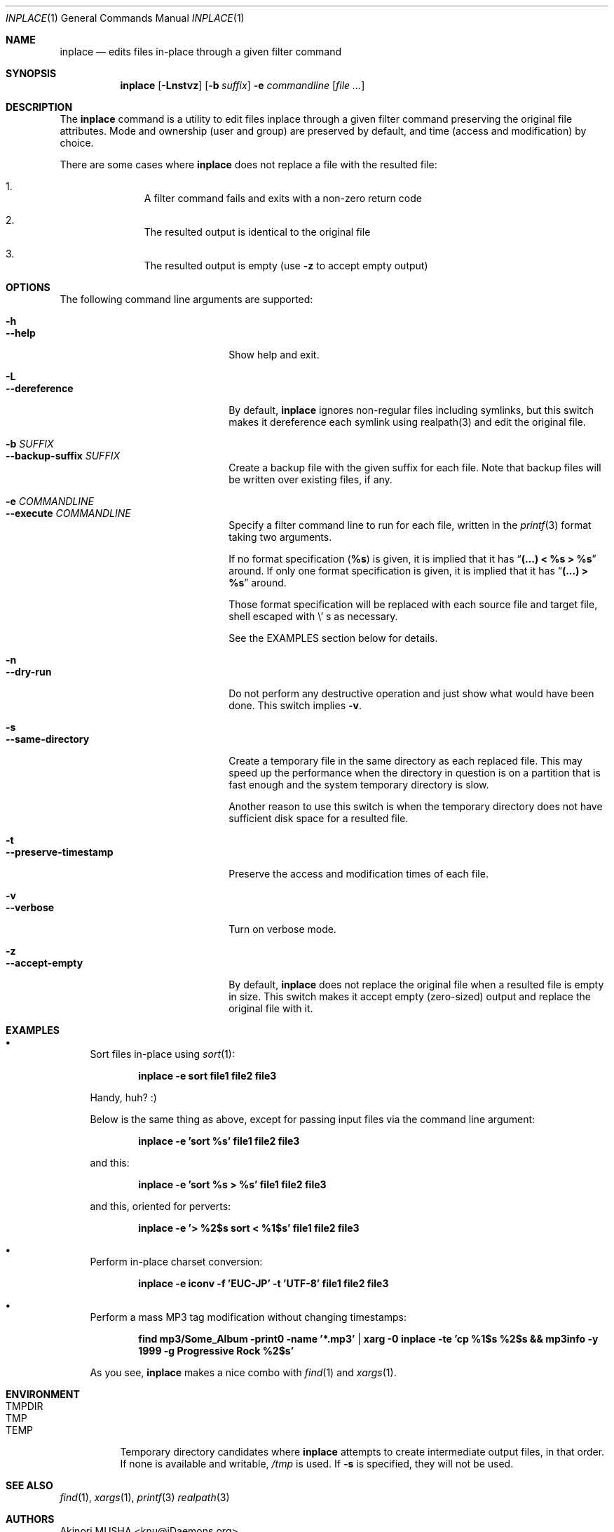 .\" $Idaemons: /home/cvs/inplace/inplace.1,v 1.1 2004/04/07 09:07:34 knu Exp $
.\"
.Dd April 7, 2004
.Dt INPLACE 1
.Os FreeBSD
.Sh NAME
.Nm inplace
.Nd edits files in-place through a given filter command
.Sh SYNOPSIS
.Nm
.Op Fl Lnstvz
.Op Fl b Ar suffix
.Fl e Ar commandline
.Op Ar file ...
.Sh DESCRIPTION
The
.Nm
command is a utility to edit files inplace through a given filter
command preserving the original file attributes.  Mode and ownership
(user and group) are preserved by default, and time (access and
modification) by choice.
.Pp
There are some cases where
.Nm
does not replace a file with the resulted file:
.Bl -enum -offset indent
.It
A filter command fails and exits with a non-zero return code
.It
The resulted output is identical to the original file
.It
The resulted output is empty (use
.Fl z
to accept empty output)
.El 
.Pp
.Sh OPTIONS
The following command line arguments are supported:
.Pp
.Bl -tag -width "--preserve-timestamp" -compact
.It Fl h
.It Fl -help
Show help and exit.
.Pp
.It Fl L
.It Fl -dereference
By default,
.Nm
ignores non-regular files including symlinks, but this switch makes it
dereference each symlink using realpath(3) and edit the original file.
.Pp
.It Fl b Ar SUFFIX
.It Fl -backup-suffix Ar SUFFIX
Create a backup file with the given suffix for each file.  Note that
backup files will be written over existing files, if any.
.Pp
.It Fl e Ar COMMANDLINE
.It Fl -execute Ar COMMANDLINE
Specify a filter command line to run for each file, written in the
.Xr printf 3
format taking two arguments.
.Pp
If no format specification
.Pf ( Li "%s" )
is given, it is implied that it has
.Dq Li "(...) < %s > %s"
around.  If only one format specification is given, it is implied that
it has
.Dq Li "(...) > %s"
around.
.Pp
Those format specification will be replaced with each source file and
target file, shell escaped with
.Pf \e ' s
as necessary.
.Pp
See the EXAMPLES section below for details.
.Pp
.It Fl n
.It Fl -dry-run
Do not perform any destructive operation and just show what would have
been done.  This switch implies
.Fl v .
.Pp
.It Fl s
.It Fl -same-directory
Create a temporary file in the same directory as each replaced file.
This may speed up the performance when the directory in question is on
a partition that is fast enough and the system temporary directory is
slow.
.Pp
Another reason to use this switch is when the temporary directory does
not have sufficient disk space for a resulted file.
.Pp
.It Fl t
.It Fl -preserve-timestamp
Preserve the access and modification times of each file.
.Pp
.It Fl v
.It Fl -verbose
Turn on verbose mode.
.Pp
.It Fl z
.It Fl -accept-empty
By default,
.Nm
does not replace the original file when a resulted file is empty in
size.  This switch makes it accept empty (zero-sized) output and
replace the original file with it.
.El
.Sh EXAMPLES
.Bl -bullet
.It
Sort files in-place using
.Xr sort 1 :
.Pp
.Dl inplace -e sort file1 file2 file3
.Pp
Handy, huh? :)
.Pp
Below is the same thing as above, except for passing input files via
the command line argument:
.Pp
.Dl inplace -e 'sort %s' file1 file2 file3
.Pp
and this:
.Pp
.Dl inplace -e 'sort %s > %s' file1 file2 file3
.Pp
and this, oriented for perverts:
.Pp
.Dl inplace -e '> %2$s sort < %1$s' file1 file2 file3
.Pp
.It
Perform in-place charset conversion:
.Pp
.Dl inplace -e "iconv -f 'EUC-JP' -t 'UTF-8'" file1 file2 file3
.Pp
.It
Perform a mass MP3 tag modification without changing timestamps:
.Pp
.Dl find mp3/Some_Album -print0 -name '*.mp3' | xarg -0 inplace -te 'cp %1$s %2$s && mp3info -y 1999 -g "Progressive Rock" %2$s'
.Pp
As you see,
.Nm
makes a nice combo with
.Xr find 1
and
.Xr xargs 1 .
.Pp
.El
.Sh ENVIRONMENT
.Bl -tag -width "TMPDIR" -compact
.It Ev TMPDIR
.It Ev TMP
.It Ev TEMP
Temporary directory candidates where
.Nm 
attempts to create intermediate output files, in that order.  If none
is available and writable,
.Pa /tmp
is used.  If
.Fl s
is specified, they will not be used.
.El
.Sh SEE ALSO
.Xr find 1 ,
.Xr xargs 1 ,
.Xr printf 3
.Xr realpath 3
.Sh AUTHORS
.An Akinori MUSHA Aq knu@iDaemons.org
.Sh BUGS
There may be.  Use at your own risk.
